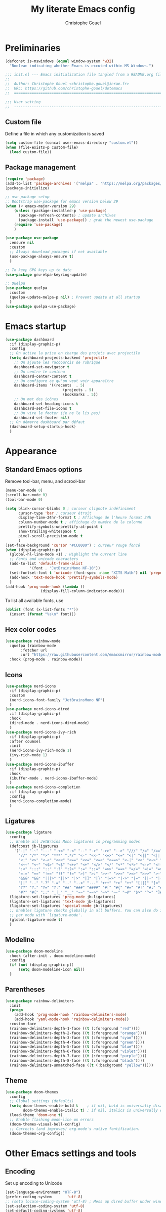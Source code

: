 #+title: My literate Emacs config
#+author: Christophe Gouel
#+email: christophe.gouel@inrae.fr
#+property: header-args:emacs-lisp :results silent :tangle test.el

* Preliminaries

#+begin_src emacs-lisp
(defconst is-mswindows (equal window-system 'w32)
  "Boolean indicating whether Emacs is excuted within MS Windows.")
#+end_src

#+begin_src emacs-lisp
;;; init.el --- Emacs initialization file tangled from a README.org file
;;
;;  Author: Christophe Gouel <christophe.gouel@inrae.fr>
;;  URL: https://github.com/christophe-gouel/dotemacs
;;  ============================================================================

;;; User setting
;;  ----------------------------------------------------------------------------

#+end_src

** Custom file

Define a file in which any customization is saved
#+begin_src emacs-lisp
(setq custom-file (concat user-emacs-directory "custom.el"))
(when (file-exists-p custom-file)
  (load custom-file))
#+end_src

** Package management

#+begin_src emacs-lisp
(require 'package)
(add-to-list 'package-archives '("melpa" . "https://melpa.org/packages/"))
(package-initialize)

;; use-package setup
;; Bootstrap use-package for emacs version below 29
(when (< emacs-major-version 29)
    (unless (package-installed-p 'use-package)
      (package-refresh-contents) ; update archives
      (package-install 'use-package)) ; grab the newest use-package
    (require 'use-package)
    )

(use-package use-package
  :ensure nil
  :custom
  ;; Always download packages if not available
  (use-package-always-ensure t)
  )

;; To keep GPG keys up to date
(use-package gnu-elpa-keyring-update)

;; Quelpa
(use-package quelpa
  :custom
  (quelpa-update-melpa-p nil) ; Prevent update at all startup
  )
(use-package quelpa-use-package)
#+end_src

* Emacs startup

#+begin_src emacs-lisp
(use-package dashboard
  :if (display-graphic-p)
  :config
  ;; On active la prise en charge des projets avec projectile
  (setq dashboard-projects-backend 'projectile
	;; On ajoute les raccourcis de rubrique
	dashboard-set-navigator t
	;; On centre le contenu
	dashboard-center-content t
	;; On configure ce qu'on veut voir apparaître
	dashboard-items '((recents  . 5)
                          (projects . 5)
                          (bookmarks . 5))
	;; On met des icônes
	dashboard-set-heading-icons t
	dashboard-set-file-icons t
	;; On vire le footer (je ne le lis pas)
	dashboard-set-footer nil)
  ;; On démarre dashboard par défaut
  (dashboard-setup-startup-hook)
  )
#+end_src

* Appearance

** Standard Emacs options

Remove tool-bar, menu, and scrool-bar
#+begin_src emacs-lisp
(menu-bar-mode 0)
(scroll-bar-mode 0)
(tool-bar-mode 0)
#+end_src

#+begin_src emacs-lisp
(setq blink-cursor-blinks 0 ; curseur clignote indéfiniment
      cursor-type 'bar ; curseur étroit
      display-time-24hr-format t ; Affichage de l'heure format 24h
      column-number-mode t ; affichage du numéro de la colonne
      prettify-symbols-unprettify-at-point t
      show-trailing-whitespace t
      pixel-scroll-precision-mode t
      )
(set-face-background 'cursor "#CC0000") ; curseur rouge foncé
(when (display-graphic-p)
  (global-hl-line-mode +1) ; Highlight the current line
  ;; Fonts and unicode characters
  (add-to-list 'default-frame-alist
	       '(font . "JetBrainsMono NF-10"))
  (set-fontset-font t 'unicode (font-spec :name "XITS Math") nil 'prepend)
  (add-hook 'text-mode-hook 'prettify-symbols-mode)
  )
(add-hook 'prog-mode-hook (lambda ()
			    (display-fill-column-indicator-mode)))
#+end_src

To list all available fonts, use
#+begin_src emacs-lisp :tangle no
(dolist (font (x-list-fonts "*"))
  (insert (format "%s\n" font)))
#+end_src


** Hex color codes

#+begin_src emacs-lisp
(use-package rainbow-mode
  :quelpa (rainbow-mode
	   :fetcher url
	   :url "https://raw.githubusercontent.com/emacsmirror/rainbow-mode/master/rainbow-mode.el")
  :hook (prog-mode . rainbow-mode))
#+end_src

** Icons

#+begin_src emacs-lisp
(use-package nerd-icons
  :if (display-graphic-p)
  :custom
  (nerd-icons-font-family "JetBrainsMono NF")
  )
(use-package nerd-icons-dired
  :if (display-graphic-p)
  :hook
  (dired-mode . nerd-icons-dired-mode)
  )
(use-package nerd-icons-ivy-rich
  :if (display-graphic-p)
  :after counsel
  :init
  (nerd-icons-ivy-rich-mode 1)
  (ivy-rich-mode 1)
  )
(use-package nerd-icons-ibuffer
  :if (display-graphic-p)
  :hook
  (ibuffer-mode . nerd-icons-ibuffer-mode)
  )
(use-package nerd-icons-completion
  :if (display-graphic-p)
  :config
  (nerd-icons-completion-mode)
  )
#+end_src

** Ligatures

#+begin_src emacs-lisp
(use-package ligature
  :config
  ;; Enable all JetBrains Mono ligatures in programming modes
  (defconst jb-ligatures
    '("-|" "-~" "---" "-<<" "-<" "--" "->" "->>" "-->" "///" "/=" "/==" "/>"
      "//" "/*" "*>" "***" ",*/" "<-" "<<-" "<=>" "<=" "<|" "<||" "<|||" "<|>"
      "<:" "<>" "<-<" "<<<" "<==" "<<=" "<=<" "<==>" "<-|" "<<" "<~>" "<=|"
      "<~~" "<~" "<$>" "<$" "<+>" "<+" "</>" "</" "<*" "<*>" "<->" "<!--" ":>"
      ":<" ":::" "::" ":?" ":?>" ":=" "::=" "=>>" "==>" "=/=" "=!=" "=>" "==="
      "=:=" "==" "!==" "!!" "!=" ">]" ">:" ">>-" ">>=" ">=>" ">>>" ">-" ">="
      "&&&" "&&" "|||>" "||>" "|>" "|]" "|}" "|=>" "|->" "|=" "||-" "|-" "||="
      "||" ".." ".?" ".=" ".-" "..<" "..." "+++" "+>" "++" "[||]" "[<" "[|" "{|"
      "??" "?." "?=" "?:" "##" "###" "####" "#[" "#{" "#=" "#!" "#:" "#_(" "#_"
      "#?" "#(" ";;" "_|_" "__" "~~" "~~>" "~>" "~-" "~@" "$>" "^=" "]#"))
  (ligature-set-ligatures 'prog-mode jb-ligatures)
  (ligature-set-ligatures 'text-mode jb-ligatures)
  (ligature-set-ligatures 'special-mode jb-ligatures)
  ;; Enables ligature checks globally in all buffers. You can also do it
  ;; per mode with `ligature-mode'.
  (global-ligature-mode t)
  )
#+end_src

** Modeline

#+begin_src emacs-lisp
(use-package doom-modeline
  :hook (after-init . doom-modeline-mode)
  :config
  (if (not (display-graphic-p))
      (setq doom-modeline-icon nil))
  )
#+end_src

** Parentheses

#+begin_src emacs-lisp
(use-package rainbow-delimiters
  :init
  (progn
    (add-hook 'prog-mode-hook 'rainbow-delimiters-mode)
    (add-hook 'yaml-mode-hook 'rainbow-delimiters-mode))
  :custom-face
  (rainbow-delimiters-depth-1-face ((t (:foreground "red"))))
  (rainbow-delimiters-depth-2-face ((t (:foreground "orange"))))
  (rainbow-delimiters-depth-3-face ((t (:foreground "cyan"))))
  (rainbow-delimiters-depth-4-face ((t (:foreground "green"))))
  (rainbow-delimiters-depth-5-face ((t (:foreground "blue"))))
  (rainbow-delimiters-depth-6-face ((t (:foreground "violet"))))
  (rainbow-delimiters-depth-7-face ((t (:foreground "purple"))))
  (rainbow-delimiters-depth-8-face ((t (:foreground "black"))))
  (rainbow-delimiters-unmatched-face ((t (:background "yellow")))))
#+end_src

** Theme

#+begin_src emacs-lisp
(use-package doom-themes
  :config
  ;; Global settings (defaults)
  (setq doom-themes-enable-bold t    ; if nil, bold is universally disabled
        doom-themes-enable-italic t) ; if nil, italics is universally disabled
  (load-theme 'doom-one t)
  ;; Enable flashing mode-line on errors
  (doom-themes-visual-bell-config)
  ;; Corrects (and improves) org-mode's native fontification.
  (doom-themes-org-config))
#+end_src

* Other Emacs settings and tools

** Encoding

Set up encoding to Unicode
#+begin_src emacs-lisp
(set-language-environment "UTF-8")
(prefer-coding-system       'utf-8)
;; (setq locale-coding-system 'utf-8) ; Mess up dired buffer under windows
(set-selection-coding-system 'utf-8)
(set-default-coding-systems 'utf-8)
(set-terminal-coding-system 'utf-8)
(set-keyboard-coding-system 'utf-8)
(setq default-buffer-file-coding-system 'utf-8-unix
      x-select-request-type '(UTF8_STRING COMPOUND_TEXT TEXT STRING))
(if is-mswindows    ;; MS Windows clipboard is UTF-16LE
    (set-clipboard-coding-system 'utf-16le-dos))
#+end_src

** User settings

#+begin_src emacs-lisp
(setq user-full-name "Christophe Gouel"
      user-mail-address "christophe.gouel@inrae.fr")
#+end_src

** Other Emacs settings

#+begin_src emacs-lisp
(setq show-paren-mode t ; coupler les parenthèses
      auth-sources '("~/.authinfo") ; Define file that stores secrets
      backup-directory-alist '(("." . "~/.emacs.d/backup"))
      default-major-mode 'text-mode ; mode par défaut
      delete-by-moving-to-trash t ; Sent deleted files to trash
      comment-column 0 ; Prevent indentation of lines starting with one comment
      jit-lock-chunk-size 50000
      ;; set large file threshold at 100 megabytes
      large-file-warning-threshold 100000000
      ;; Options to make lsp usable in emacs (from
      ;; https://emacs-lsp.github.io/lsp-mode/page/performance/)
      gc-cons-threshold (* 10 800000)
      read-process-output-max (* 1024 1024)
      )
(setq-default mouse-yank-at-point t     ; coller avec la souris
	      case-fold-search t        ; recherche sans égard à la casse
	      )
(delete-selection-mode t)                ; entrée efface texte sélectionné
(fset 'yes-or-no-p 'y-or-n-p)            ; Replace yes or no with y or n
(auto-compression-mode t)
(when (display-graphic-p)
    (server-start))
(when is-mswindows
    (setq tramp-default-method "plink"))
#+end_src

** Dired

#+begin_src emacs-lisp
(use-package dired
  :ensure nil
  :commands (dired dired-jump)
  :custom
  (dired-listing-switches "-agho --group-directories-first")
  (auto-revert-verbose nil)
  :hook
  (dired-mode . (lambda ()
		  (dired-hide-details-mode)))
  (dired-mode . auto-revert-mode)
  )

(use-package diredfl
  :hook
  (dired-mode . diredfl-mode)
  )
#+end_src

** Expand region

#+begin_src emacs-lisp
(use-package expand-region
  :bind ("C-!" . er/expand-region))
#+end_src

** imenu

#+begin_src emacs-lisp
(use-package imenu
  :ensure nil
  :custom
  (imenu-auto-rescan t)
  )

(use-package imenu-list
  :config
  (defun my/imenu-list-goto-entry ()
    (interactive)
    (imenu-list-goto-entry)
    (imenu-list-smart-toggle))
  )
  :bind
  (("C-c =" . imenu-list-smart-toggle)
   :map imenu-list-major-mode-map
	 ("M-<return>" . my/imenu-list-goto-entry))
  :custom
  (imenu-list-focus-after-activation t)
  (imenu-list-position 'right)
#+end_src

** Pager

#+begin_src emacs-lisp
(use-package pager
  :bind
  (("\C-v" . pager-page-down)
   ([next] . pager-page-down)
   ("\ev" . pager-page-up)
   ([prior] . pager-page-up)
   ([M-up] . pager-row-up)
   ([M-kp-8] . pager-row-up)
   ([M-down] . pager-row-down)
   ([M-kp-2] . pager-row-down))
  )
#+end_src

** PDF viewers

#+begin_src emacs-lisp
(use-package doc-view
  :if is-mswindows
  :config
  (setq doc-view-ghostscript-program
	"C:\\Program Files\\gs\\gs10.01.1\\bin\\gswin64c.exe"))
#+end_src

#+begin_src emacs-lisp
(use-package pdf-tools
  :init
  (pdf-tools-install)  ; Standard activation command
  (pdf-loader-install) ; On demand loading, leads to faster startup time
  :config
  (setq TeX-view-program-selection '((output-pdf "PDF Tools"))
	TeX-view-program-list '(("PDF Tools" TeX-pdf-tools-sync-view))
	TeX-source-correlate-start-server t)
  (add-hook 'TeX-after-compilation-finished-functions
	    #'TeX-revert-document-buffer)
  :bind (:map pdf-view-mode-map
	      ("C-s" . isearch-forward))
  )
#+end_src

** Proced

#+begin_src emacs-lisp
(use-package proced
  :ensure nil
  :custom
  (proced-enable-color-flag t)
)
#+end_src

** Recent files

#+begin_src emacs-lisp
(use-package recentf)
#+end_src

* Keys

Activate lower- and upper-case commands ("C-x C-l" and "C-x C-u")
#+begin_src emacs-lisp
(put 'downcase-region 'disabled nil)
(put 'upcase-region 'disabled nil)
#+end_src

** Custom keybindings

#+begin_src emacs-lisp
(keymap-global-set "C-x C-b" 'ibuffer)
(keymap-global-set "C-<apps>" 'menu-bar-mode)
(keymap-global-set "<f5>" 'revert-buffer)

(keymap-set compilation-mode-map "r" 'recompile)
#+end_src

** Keycast

=keycast= displays the Emacs command name corresponding to keybindings.

#+begin_src emacs-lisp
(use-package keycast)
#+end_src


** Insert Greek letters in Unicode

#+begin_src emacs-lisp
(use-package greek-unicode-insert
  :quelpa (greek-unicode-insert
	   :fetcher github
	   :repo "Malabarba/greek-unicode-insert")
  :bind ("²" . greek-unicode-insert-map))
#+end_src

** Parentheses

#+begin_src emacs-lisp
(use-package smartparens-config
  :ensure smartparens
  :init
  (progn
    (add-hook 'prog-mode-hook 'smartparens-mode)
    (add-hook 'markdown-mode-hook 'smartparens-mode)
    (add-hook 'yaml-mode-hook 'smartparens-mode))
  :config (progn (show-smartparens-global-mode t)))
#+end_src

** Which-keys

#+begin_src emacs-lisp
(use-package which-key
  :diminish which-key-mode
  :init
  (setq which-key-sort-uppercase-first nil
		max-mini-window-height 15)
  ;; On va utiliser une fenêtre dédiée plutôt que le minibuffer
  (which-key-setup-side-window-bottom)
  ;; On l'active partout, tout le temps
  (which-key-mode t)
  )
#+end_src

* Auto-completion

** Company

#+begin_src emacs-lisp
(use-package company
  :init
  (add-hook 'after-init-hook 'global-company-mode)
  :config
  (setq
   ;; Number the candidates (use M-1, M-2 etc to select completions).
   company-show-numbers t
   company-idle-delay 0)
  ;; company configuation from
  ;; <https://github.com/radian-software/radian/blob/develop/emacs/radian.el>
  :bind (;; Replace `completion-at-point' and `complete-symbol' with
         ;; `company-manual-begin'. You might think this could be put
         ;; in the `:bind*' declaration below, but it seems that
         ;; `bind-key*' does not work with remappings.
         ([remap completion-at-point] . company-manual-begin)
         ([remap complete-symbol] . company-manual-begin)

         ;; The following are keybindings that take effect whenever
         ;; the completions menu is visible, even if the user has not
         ;; explicitly interacted with Company.

         :map company-active-map

         ;; Make TAB always complete the current selection. Note that
         ;; <tab> is for windowed Emacs and TAB is for terminal Emacs.
         ("<tab>" . company-complete-selection)
         ("TAB" . company-complete-selection)

         ;; Prevent SPC from ever triggering a completion.
         ("SPC" . nil)

         ;; The following are keybindings that only take effect if the
         ;; user has explicitly interacted with Company.

         :map company-active-map
         :filter (company-explicit-action-p)

         ;; Make RET trigger a completion if and only if the user has
         ;; explicitly interacted with Company. Note that <return> is
         ;; for windowed Emacs and RET is for terminal Emacs.
         ("<return>" . company-complete-selection)
         ("RET" . company-complete-selection)
	 )

  :bind* (;; The default keybinding for `completion-at-point' and
          ;; `complete-symbol' is M-TAB or equivalently C-M-i. Here we
          ;; make sure that no minor modes override this keybinding.
          ("M-TAB" . company-manual-begin))
  )

(use-package company-bibtex)
(use-package company-math)
(use-package company-reftex)
(use-package company-jedi)

(setq company-backends
      (append '((:separate company-bibtex
			   ;; deactivate company-reftex-labels because it is too slow
			   ;; company-reftex-labels
                           company-reftex-citations
			   company-math-symbols-latex
			   company-math-symbols-unicode
			   company-latex-commands))
              company-backends))
#+end_src

Use =company-box= for a better position of the autocompletion when using copilot.
#+begin_src emacs-lisp
(use-package company-box
  :hook (company-mode . company-box-mode)
  :custom
  (company-box-doc-enable nil)
  )
#+end_src

** Ivy and friends

#+begin_src emacs-lisp
(use-package counsel
  :config (counsel-mode)
  )

(use-package ivy
  :demand
  :custom
  (ivy-use-virtual-buffers t)
  (ivy-count-format "%d/%d ")
  :config (ivy-mode)
  )

(use-package swiper)

;; swiper is slow for large files so it is replaced by isearch for large files
(defun my/search-method-according-to-numlines ()
  "Determine the number of lines of current buffer and chooses a
 search method accordingly."
  (interactive)
  (if (< (count-lines (point-min) (point-max)) 20000)
      (swiper)
    (isearch-forward)
    )
  )
(global-set-key "\C-s" 'my/search-method-according-to-numlines)

(use-package ivy-xref
  :init
  (setq xref-show-definitions-function #'ivy-xref-show-defs)
  )

(use-package ivy-prescient
  :after counsel
  :config
  (ivy-prescient-mode)
  )

(use-package ivy-rich
  :after nerd-icons-ivy-rich
  :init (ivy-rich-mode +1)
  )
#+end_src

* Git

#+begin_src emacs-lisp
(use-package magit
  :bind ("C-x g" . magit-status)
  :custom
  (magit-diff-refine-hunk (quote all))
  :config
  ; Do not diff when committing
  (remove-hook 'server-switch-hook 'magit-commit-diff)
  (remove-hook 'with-editor-filter-visit-hook 'magit-commit-diff)
  )
#+end_src

=magit-delta= allows to have syntax highlighting in magit diffs.

#+begin_src emacs-lisp
(use-package magit-delta
  :hook (magit-mode . magit-delta-mode))
#+end_src

=diff-hl= displays indications about git status in the gutters.

#+begin_src emacs-lisp
(use-package diff-hl
  :defer t
  :after magit
  :hook
  (prog-mode . diff-hl-mode)
  (latex-mode . diff-hl-mode)
  (dired-mode . diff-hl-dired-mode)
  (magit-post-refresh . diff-hl-magit-post-refresh)
  )
#+end_src

* Shells

** ChatGPT

#+begin_src emacs-lisp
(use-package chatgpt-shell
  :custom
  (chatgpt-shell-openai-key
      (auth-source-pick-first-password :host "api.openai.com"))
  )

(use-package gptel
  :custom
  (gptel-use-curl nil)
  )
#+end_src

** Other shells

#+begin_src emacs-lisp
(use-package eshell-git-prompt
  :config
  (eshell-git-prompt-use-theme 'powerline))

(if is-mswindows    ;; MS Windows clipboard is UTF-16LE
    (defun bash ()
      (interactive)
      (let ((shell-file-name "C:\\Program Files\\Git\\bin\\bash.exe" ))
	(shell "*bash*"))
      ))
(setq explicit-bash.exe-args '("--login" "-i"))

(add-hook 'shell-mode-hook
      (lambda ()
        (face-remap-set-base 'comint-highlight-prompt :inherit nil)))
#+end_src

* Text

** BibTeX

#+begin_src emacs-lisp
(use-package ivy-bibtex
  :if is-mswindows
  :custom
  (bibtex-completion-bibliography
   (substitute-in-file-name "${BIBINPUTS}/References.bib"))
  ;; Pdf files
  (bibtex-completion-library-path
   (substitute-in-file-name "${HOME}/Dropbox (Inrae EcoPub)/Bibliography/Papers"))
  (bibtex-completion-pdf-symbol "⌘")
  ;; Notes
  (bibtex-completion-notes-path
   (substitute-in-file-name "${HOME}/Dropbox (Inrae EcoPub)/Bibliography/notes"))
  (bibtex-completion-notes-symbol "✎")
  (bibtex-completion-notes-extension ".md")
  (bibtex-completion-notes-template-multiple-files
   "---\ntitle: Notes on: ${author-or-editor-abbrev} (${year}): ${title}\n---\n\n")
  )
#+end_src

** LaTeX

#+begin_src emacs-lisp
(use-package tex
  :ensure auctex
  :hook
  (TeX-mode . latex-math-mode)
  (TeX-mode . imenu-add-menubar-index)
  (TeX-mode . turn-on-reftex)
  (TeX-mode . TeX-fold-buffer)
  (TeX-mode . flymake-mode)
  :hook
  (TeX-mode . TeX-fold-mode)
  ;; Custom functions to compile, preview, and view documents
  (TeX-mode . (lambda ()
		(define-key TeX-mode-map (kbd "<f9>")
		  (lambda ()
                    (interactive)
                    (save-buffer)
                    (TeX-command-menu "latex")))
		(define-key TeX-mode-map (kbd "<f10>")
		  (lambda ()
                    (interactive)
                    (preview-at-point)))
		(define-key TeX-mode-map (kbd "<f12>")
		  (lambda ()
                    (interactive)
                    (TeX-view)
                    [return]))))
  :custom
  (setq-default TeX-auto-parse-length 200)
  (setq-default TeX-master nil)
  (TeX-auto-save t)
  (TeX-parse-self t)
  (LaTeX-item-indent 0)
  (LaTeX-default-options "12pt")
  (LaTeX-math-abbrev-prefix "²")
  (TeX-source-specials-mode 1)
  (TeX-source-correlate-mode t)
  (TeX-source-correlate-method (quote synctex))
  (TeX-source-correlate-start-server (quote ask))
  (TeX-PDF-mode t)
  (TeX-electric-sub-and-superscript 1)
  (LaTeX-math-list
   '(
     (?\) "right)")
   (?\( "left(")
     (?/ "frac{}{}")
     ))

  ;; Preview
  (preview-auto-cache-preamble t)
  (preview-default-option-list '("displaymath" "graphics" "textmath"))

  ;; Fold-mode

  ;; Personalize the list of commands to be folded
  (TeX-fold-macro-spec-list
   '(("[f]"
      ("footnote" "marginpar"))
     ("[c]"
      ("citeyear" "citeauthor" "citep" "citet" "cite"))
     ("[l]"
      ("label"))
     ("[r]"
      ("ref" "pageref" "eqref" "footref" "fref" "Fref"))
     ("[i]"
      ("index" "glossary"))
     ("[1]:||*"
      ("item"))
     ("..."
      ("dots"))
     ("(C)"
      ("copyright"))
     ("(R)"
      ("textregistered"))
     ("TM"
      ("texttrademark"))
     (1
      ("part" "chapter" "section" "subsection" "subsubsection" "paragraph" "subparagraph" "part*" "chapter*" "section*" "subsection*" "subsubsection*" "paragraph*" "subparagraph*" "emph" "textit" "textsl" "textmd" "textrm" "textsf" "texttt" "textbf" "textsc" "textup"))))
  ;; Prevent folding of math to let prettify-symbols do the job
  (TeX-fold-math-spec-list-internal nil)
  (TeX-fold-math-spec-list nil)
  (LaTeX-fold-math-spec-list nil)
  :config
  (if is-mswindows
      (setq preview-gs-command "C:\\Program Files\\gs\\gs10.01.1\\bin\\gswin64c.exe")
    (setq preview-gs-command "gs"))
  :bind (:map TeX-mode-map
	      ("C-c e" . TeX-next-error)
	      ("M-RET" . latex-insert-item))
  )

(use-package reftex
  :custom
  (reftex-bibpath-environment-variables (quote ("BIBINPUTS")))
  (reftex-default-bibliography '("References.bib"))
  (reftex-cite-format (quote natbib))
  (reftex-sort-bibtex-matches (quote author))
  (reftex-plug-into-AUCTeX t)
  (reftex-label-alist '(AMSTeX)) ; Use \eqref by default instead of \ref
  ;; Increase reftex speed (especially on Windows)
  (reftex-enable-partial-scans t)
  (reftex-save-parse-info t)
  (reftex-use-multiple-selection-buffers t)
  :bind (:map reftex-mode-map
	      ("C-c f" . reftex-fancyref-fref)
	      ("C-c F" . reftex-fancyref-Fref))
  )

;; Beamer
(defun my/tex-frame ()
  "Run pdflatex on current frame.  Frame must be declared as an environment."
  (interactive)
  (let (beg)
    (save-excursion
      (search-backward "\\begin{frame}")
      (setq beg (point))
      (forward-char 1)
      (LaTeX-find-matching-end)
      (TeX-pin-region beg (point))
      (letf (( (symbol-function 'TeX-command-query) (lambda (x) "LaTeX")))
	(TeX-command-region)))))
(add-hook 'TeX-mode-hook
	  #'(lambda()
	     (local-set-key [(shift return)] 'my/tex-frame)))

(use-package cdlatex
  :hook
  (LaTeX-mode . turn-on-cdlatex)
  ; Slow down company for a better use of cdlatex
  (LaTeX-mode . (lambda ()
		  (make-local-variable 'company-idle-delay)
		  (setq company-idle-delay 0.3)))
  :config
  ;; Prevent cdlatex from defining LaTeX math subscript everywhere
  (define-key cdlatex-mode-map "_" nil)
  :custom
  (cdlatex-command-alist
	'(("equ*" "Insert equation* env"   "" cdlatex-environment ("equation*") t nil)))
  )
;; Allow tab to be used to indent when the cursor is at the beginning of the line
(add-hook 'cdlatex-tab-hook
          (defun cdlatex-indent-maybe ()
            (when (or (bolp) (looking-back "^[ \t]+"))
              (LaTeX-indent-line))))
#+end_src

** Markdown

#+begin_src emacs-lisp
(use-package markdown-mode
  :mode ("README\\.md\\'" . gfm-mode)
  :custom
  (markdown-command
   (concat "pandoc"
	   " --from=markdown --to=html"
	   " --standalone --mathjax"
	   ;; " --citeproc --bibliography="
	   ;; (shell-quote-argument (substitute-in-file-name "${BIBINPUTS}\\References.bib"))
	   ))
  (markdown-enable-math t)
  (markdown-enable-prefix-prompts nil)
  (markdown-header-scaling nil)
  (markdown-hide-markup nil)
  (markdown-hide-urls t)
  (markdown-fontify-code-blocks-natively t)
  (markdown-enable-highlighting-syntax t)
  :config
  ;; Code to import screenshots in markdown files
  ;; from <https://www.nistara.net/post/2022-11-14-emacs-markdown-screenshots> and
  ;; <https://stackoverflow.com/questions/17435995/paste-an-image-on-clipboard-to-emacs-org-mode-file-without-saving-it/31868530#31868530>
  (defun my/markdown-screenshot ()
    "Copy a screenshot into a time stamped unique-named file in the
same directory as the working and insert a link to this file."
    (interactive)
    (setq filename
          (concat
           (make-temp-name
            (concat (file-name-nondirectory (buffer-file-name))
                    "_screenshots/"
                    (format-time-string "%Y-%m-%d_%a_%kh%Mm_")) ) ".png"))
    (unless (file-exists-p (file-name-directory filename))
      (make-directory (file-name-directory filename)))
					; copy the screenshot to file
    (shell-command (concat "powershell -command \"Add-Type -AssemblyName System.Windows.Forms;if ($([System.Windows.Forms.Clipboard]::ContainsImage())) {$image = [System.Windows.Forms.Clipboard]::GetImage();[System.Drawing.Bitmap]$image.Save('" filename "',[System.Drawing.Imaging.ImageFormat]::Png); Write-Output 'clipboard content saved as file'} else {Write-Output 'clipboard does not contain image data'}\""))
					; insert into file if correctly taken
    (if (file-exists-p filename)
	(insert (concat "![](" filename ")")))
    (markdown-display-inline-images)
    (newline)
    )
  ;; Code to use RefTeX to input references in markdown
  ;; from <https://gist.github.com/kleinschmidt/5ab0d3c423a7ee013a2c01b3919b009a>
  ;; define markdown citation formats
  (defvar markdown-cite-format)
  (setq markdown-cite-format
	'(
          (?\C-m . "@%l")
          (?p . "[@%l]")
          (?t . "@%l")
          ))
  ;; wrap reftex-citation with local variables for markdown format
  (defun my/markdown-reftex-citation ()
    (interactive)
    (let ((reftex-cite-format markdown-cite-format)
          (reftex-cite-key-separator "; @"))
      (reftex-citation)))
  :hook
  (markdown-mode . imenu-add-menubar-index)
  (markdown-mode . (lambda () (math-preview-all)))
  :bind (:map markdown-mode-map
	      ("C-c [" . my/markdown-reftex-citation))
  )

(use-package pandoc-mode
  :hook
  (markdown-mode . pandoc-mode)
  (pandoc-mode . pandoc-load-default-settings)
  )
#+end_src

** Obsidian

#+begin_src emacs-lisp
(use-package obsidian
  :demand t
  :config
  (obsidian-specify-path "~/Dropbox (Inrae EcoPub)/obsidian")
  (global-obsidian-mode t)
  :custom
  ;; This directory will be used for `obsidian-capture' if set.
  (obsidian-inbox-directory "Inbox")
  :bind (:map obsidian-mode-map
	      ;; Replace C-c C-o with Obsidian.el's implementation. It's ok to use another key binding.
	      ("C-c C-o" . obsidian-follow-link-at-point)
	      ;; Jump to backlinks
	      ("C-c C-b" . obsidian-backlink-jump)
	      ;; If you prefer you can use `obsidian-insert-link'
	      ("C-c C-l" . obsidian-insert-wikilink))
  )
#+end_src

** Org

#+begin_src emacs-lisp
(use-package org
  :ensure nil
  :mode ("\\.org\\'" . org-mode)
  :custom
  (org-hide-leading-stars t)
  (org-export-with-LaTeX-fragments t)       ; Export LaTeX fragment to HTML
  (org-edit-src-content-indentation 0)
  (org-todo-keywords '((type "TODO(t)" "STARTED(s)" "WAITING(w)" "|" "DONE(d)")))
  (org-tag-alist '(("OFFICE" . ?o) ("COMPUTER" . ?c) ("HOME" . ?h) ("PROJECT" . ?p) ("CALL" . ?a) ("ERRANDS" . ?e) ("TASK" . ?t)))
  (org-confirm-babel-evaluate nil)
  :config
  ;; Integration of RefTeX in org
  (defun my/org-mode-reftex-setup ()
    (load-library "reftex")
    (and (buffer-file-name)
	 (file-exists-p (buffer-file-name))
         (global-auto-revert-mode t)
	 (reftex-parse-all))
    (define-key org-mode-map (kbd "C-c )") 'reftex-citation)
    )
  (org-babel-do-load-languages
   'org-babel-load-languages
   '((emacs-lisp . t)
     (python . t)
     (R . t)
     (shell . t)))
  :hook
  (org-mode . my/org-mode-reftex-setup)
  (org-mode . imenu-add-menubar-index)
  )
#+end_src

** Preview of mathematical formulas

=texfrag= to have preview of LaTeX fragment outside LaTeX buffers
#+begin_src emacs-lisp
(use-package texfrag
  :hook
  (markdown-mode . texfrag-mode)
  (eww-mode . texfrag-mode)
  )
#+end_src

The package =math-preview= has a problem under Windows and some code should be commented out. See [[https://gitlab.com/matsievskiysv/math-preview/-/issues/29]].
#+begin_src emacs-lisp
(use-package math-preview)
#+end_src

** Spell and grammar checking

#+begin_src emacs-lisp
(use-package flyspell
  :hook (text-mode . flyspell-mode)
  :config
  (setq ispell-program-name (executable-find "hunspell")
	flyspell-issue-welcome-flag nil
	ispell-really-hunspell t
	ispell-dictionary "en_US"
	ispell-local-dictionary "en_US"
	ispell-local-dictionary-alist
	'(("en_US" "[[:alpha:]]" "[^[:alpha:]]" "[']" nil ("-d" "en_US") nil utf-8)
	  ("fr_FR" "[[:alpha:]]" "[^[:alpha:]]" "[']" nil ("-d" "fr_FR") nil utf-8))
	ispell-hunspell-dictionary-alist ispell-local-dictionary-alist
	ispell-personal-dictionary "~/.emacs.d/.hunspell_en_US"
	ispell-silently-savep t
	)
  :bind
  ("C-M-$" . ispell-word)
  )

(use-package flyspell-correct
  :after flyspell
  :bind (:map flyspell-mode-map
		  ("M-$" . flyspell-correct-at-point))
  )

(use-package flyspell-correct-ivy
  :demand t
  :after flyspell-correct
  )
#+end_src

** Word wrapping and paragraph filling

#+begin_src emacs-lisp
(defun my/unfill-paragraph ()
  "Unfill paragraph."
  (interactive)
  (let ((fill-column (point-max)))
  (fill-paragraph nil)))

(defun my/unfill-region (start end)
  "Unfill region."
  (interactive "r")
  (let ((fill-column (point-max)))
    (fill-region start end nil)))

(setq-default fill-column 80)
#+end_src

Package to visually (not really) indent the filled lines following the first lines.
#+begin_src emacs-lisp
(use-package adaptive-wrap)
#+end_src

Use =visual-fill-column= for text mode
#+begin_src emacs-lisp
(use-package visual-fill-column
  :init
  (setq visual-fill-column-width 100)
  :config
  (defun my/visual-fill ()
    "Toggle visual fill column and visual line mode."
    (interactive)
    (visual-line-mode 'toggle)
    (visual-fill-column-mode 'toggle)
    (adaptive-wrap-prefix-mode 'toggle))

  (defun my/center-text ()
    "Center text in visual fill column."
    (interactive)
    (setq-local visual-fill-column-center-text t))

  (defun my/uncenter-text ()
    "Uncenter text in visual fill column."
    (interactive)
    (setq-local visual-fill-column-center-text nil))
  :bind ("C-c v" . my/visual-fill)
  :hook
  (TeX-mode      . my/visual-fill)
  (markdown-mode . my/visual-fill)
  (bibtex-mode   . my/visual-fill)
  )
#+end_src

** YAML

#+begin_src emacs-lisp
(use-package yaml-mode
  :mode ("\\.yml$" "\\.dvc" "dvc.lock")
  :bind (:map yaml-mode-map
	      ("C-m" . newline-and-indent)))
#+end_src

* Programming

** Programming tools

*** Code linting

#+begin_src emacs-lisp
(use-package flymake
  :ensure nil
  :custom
  (flymake-no-changes-timeout nil)
  :config
  (setq ess-use-flymake nil) ; Deactivate linter in ess because it does not seem to work well
  (remove-hook 'flymake-diagnostic-functions 'flymake-proc-legacy-flymake)

  :bind
  ("M-n" . flymake-goto-next-error)
  ("M-p" . flymake-goto-prev-error)
  )

(use-package flycheck
  :config
  (flycheck-define-checker tex-textidote
    "A LaTeX grammar/spelling checker using textidote.
  See https://github.com/sylvainhalle/textidote"
    :modes (latex-mode plain-tex-mode markdown-mode)
    :command ("java" "-Dfile.encoding=UTF-" "-jar" (eval (expand-file-name "~/.local/jar/textidote.jar"))
              "--read-all"
              "--output" "singleline"
              "--no-color"
              "--check"   (eval (if ispell-current-dictionary (substring ispell-current-dictionary 0 2) "en"))
	      "--firstlang" "fr"
              "--dict"    (eval (expand-file-name "~/.emacs.d/.hunspell_en_US"))
              source)
    :error-patterns ((warning line-start (file-name)
                              "(L" line "C" column "-" (or (seq "L" end-line "C" end-column) "?") "): "
                              (message (one-or-more (not "\""))) (one-or-more not-newline) line-end)))
  (add-to-list 'flycheck-checkers 'tex-textidote)
  )

(use-package flymake-flycheck
  :hook
  (flymake-mode . flymake-flycheck-auto)
  )
#+end_src

*** Code styling

#+begin_src emacs-lisp
(use-package format-all
  :config
  (setq-default format-all-formatters
		'(("LaTeX"
		   (latexindent "-m" "--yaml=modifyLineBreaks:textWrapOptions:columns:-1,defaultIndent:'  ',indentAfterItems:itemize:0;enumerate:0;description:0"))))
  )
#+end_src

*** Docker

#+begin_src emacs-lisp
(use-package docker
  :bind ("C-c d" . docker))
#+end_src

*** Eldoc

Prevent eldoc from showing the function doc in the minibuffer when the cursor is on the function
#+begin_src emacs-lisp
(setq eldoc-echo-area-use-multiline-p nil)
#+end_src

*** GitHub copilot

Configuration from [[https://robert.kra.hn/posts/2023-02-22-copilot-emacs-setup/]].
#+begin_src emacs-lisp
(use-package copilot
  :quelpa (copilot :fetcher github
                   :repo "zerolfx/copilot.el"
                   :branch "main"
                   :files ("dist" "*.el"))
  :custom
  (copilot-indent-warning-suppress t)
  :config
  (defun my/copilot-complete-or-accept ()
    "Command that either triggers a completion or accepts one if one is available."
    (interactive)
    ;; Check if the Copilot overlay is visible
    (if (copilot--overlay-visible)
	(progn
	  ;; Accept the completion
          (copilot-accept-completion)
          ;; ;; Open a new line
          ;; (open-line 1)
          ;; ;; Move to the next line
          ;; (next-line)
	  )
      ;; If the Copilot overlay is not visible, trigger completion
      (copilot-complete)))

  (defvar my/copilot-manual-mode nil
    "When `t' will only show completions when manually triggered, e.g. via M-C-<return>.")

  (defun my/copilot-disable-predicate ()
    "When copilot should not automatically show completions."
    my/copilot-manual-mode)

  (defun my/copilot-change-activation ()
    "Switch between three activation modes:
       - automatic: copilot will automatically overlay completions
       - manual: you need to press a key (M-C-<return>) to trigger completions
       - off: copilot is completely disabled."
    (interactive)
    (if (and copilot-mode my/copilot-manual-mode)
	(progn
          (message "deactivating copilot")
          (copilot-mode -1)
          (setq my/copilot-manual-mode nil))
      (if copilot-mode
          (progn
            (message "activating copilot manual mode")
            (setq my/copilot-manual-mode t))
	(message "activating copilot mode")
	(copilot-mode))))

  (add-to-list 'copilot-disable-predicates #'my/copilot-disable-predicate)
  :hook (prog-mode . (lambda() (setq my/copilot-manual-mode t)))
  :bind
  (
   ("C-M-c"         . my/copilot-change-activation)
   :map copilot-mode-map
   (("M-C-<next>"   . copilot-next-completion)
    ("M-C-<prior>"  . copilot-previous-completion)
    ("M-C-<right>"  . copilot-accept-completion-by-word)
    ("M-C-<down>"   . copilot-accept-completion-by-line)
    ("M-C-<return>" . my/copilot-complete-or-accept)
    ("M-C-g"        . copilot-clear-overlay))
   )
  )
#+end_src

*** Language Server Protocol

#+begin_src emacs-lisp
(use-package eglot
  :ensure nil
  :config
  (setq eglot-ignored-server-capabilities '(:documentOnTypeFormattingProvider))  ; Prevent eglot from reformatting code automatically
  :bind
  ("C-c l" . eglot)
  )
#+end_src

*** Literate programming

#+begin_src emacs-lisp
(use-package poly-R)

(use-package poly-markdown)

(use-package quarto-mode)

(add-to-list 'auto-mode-alist '("\\.Rmd" . poly-markdown+r-mode))
#+end_src

Package =edit-indirect= required to edit code blocks in indirect buffers in =markdown-mode=
#+begin_src emacs-lisp
(use-package edit-indirect)
#+end_src

*** Projects

#+begin_src emacs-lisp
(use-package projectile
  :diminish projectile-mode
  :config
  (projectile-mode)
  (defun my/ripgrep-in-same-extension (expression)
    "Search for EXPRESSION in files with the same extension as the
current buffer within the project."
    (interactive
     (list (read-from-minibuffer "Ripgrep search for: " (thing-at-point 'symbol))))
    (let* ((extension (file-name-extension (buffer-file-name)))
           (glob (if extension (concat "*." extension) "*")))
      (ripgrep-regexp expression
                      (projectile-acquire-root)
                      (list (format "-g %s" glob)))))
  :custom
  (projectile-completion-system 'ivy)
  (projectile-use-git-grep t)
  (projectile-switch-project-action #'projectile-dired)
  (projectile-enable-caching nil)
  (projectile-indexing-method 'alien)
  :bind
  ("C-c f" . my/ripgrep-in-same-extension)
  :bind-keymap
  ("C-c p" . projectile-command-map)
  :init
  (when (file-directory-p "~/Documents/git_projects")
    (setq projectile-project-search-path '("~/Documents/git_projects")))
  )
#+end_src

=ripgrep= package needed to have a proper interface for =ripgrep=. Also called by
=projectile=.

#+begin_src emacs-lisp
(use-package ripgrep)
#+end_src

*** Snippets

#+begin_src emacs-lisp
(use-package yasnippet
  :config
  (yas-global-mode 1)
  )
#+end_src

** Programming languages

*** Emacs Speaks Statistics (ESS)

#+begin_src emacs-lisp
(use-package ess
  :bind (:map ess-r-mode-map
	 ;; Shortcut for pipe |>
         ("C-S-m" . " |>")
	 ;; Shortcut for pipe %>%
	 ("C-%"   . " %>%")
	 ;; Shortcut for assign <-
	 ("M--"   . ess-insert-assign)
	 ("<f9>"  . my/run-r-script-on-current-buffer-file)
         :map inferior-ess-r-mode-map
         ("C-S-m" . " |>")
         ("C-%"   . " %>%")
	 ("M--"   . ess-insert-assign))
  :custom
  (ess-roxy-str "#'")
  (ess-roxy-template-alist
   '(("description" . ".. content for \\description{} (no empty lines) ..")
     ("details" . ".. content for \\details{} ..")
     ("param" . "")
     ("return" . "")))
  (ess-nuke-trailing-whitespace-p t)
  :config
  (setq ess-assign-list '(" <-" " <<- " " = " " -> " " ->> ")
	ess-style 'RStudio  ; Set code indentation
	ess-ask-for-ess-directory nil  ; Do not ask what is the project directory
	comint-scroll-to-bottom-on-input 'this
	comint-scroll-to-bottom-on-output t
	comint-move-point-for-output t)
  ;; Following the "source is real" philosophy put forward by ESS, one should
  ;; not need the command history and should not save the workspace at the end
  ;; of an R session. Hence, both options are disabled here.
  (setq-default inferior-R-args "--no-restore-history --no-save ")
  ;; Background jobs for R as in RStudio
  (defun my/run-r-script (arg title)
    (let* ((is-file (file-exists-p arg))
	   (working-directory (if is-file default-directory (file-name-directory arg)))
	   (combuf-name (format "*Rscript-%s*" title)) ; Generate a unique compilation buffer name
           (combuf (get-buffer combuf-name)) ; Get the existing compilation buffer, if any
           (compilation-buffer-name-function (lambda (_) combuf-name)) ; Set the compilation buffer name function
           (compilation-ask-about-save nil) ; Automatically save modified buffers without asking
	   )
      (when combuf
	(kill-buffer combuf)) ; Kill the existing compilation buffer
      (setq combuf (get-buffer-create combuf-name)) ; Create a new compilation buffer
      (with-current-buffer combuf
	(setq default-directory working-directory) ; Set the default directory of the compilation buffer
	(delete-region (point-min) (point-max)) ; Delete any existing content in the compilation buffer
	(compilation-mode)) ; Enable compilation mode in the buffer
      (compile (format "Rscript %s" arg)) ; Execute the R script using Rscript
      (with-current-buffer combuf
	(rename-buffer combuf-name)))) ; Rename the compilation buffer to its final name

  (defun my/run-r-script-on-current-buffer-file ()
    (interactive)
    (let ((filename (buffer-file-name)))
      (when filename
	(my/run-r-script filename (file-name-base filename)))))

  (defun my/run-r-script-on-file ()
    (interactive)
    (let ((filename (read-file-name "R script: ")))
      (my/run-r-script filename (file-name-base filename))))
  )

(define-key inferior-ess-mode-map [home] 'comint-bol)

(use-package rutils) ; To interact easily with renv

(add-hook 'ess-mode-hook
	  #'(lambda ()
	      (outline-minor-mode)
	      (setq outline-regexp "^# .*----")
	      (defun outline-level ()
		(cond (looking-at "^# .*----") 1)
		(cond (looking-at "^## .*----") 2)
		(cond (looking-at "^### .*----") 3)
		(cond (looking-at "^#### .*----") 4)
		((looking-at "^[a-zA-Z0-9_\.]+ ?<- ?function(.*{") 5)
		(t 1000)
		)))

(defun my/inferior-ess-init ()
  "Workaround for https://github.com/emacs-ess/ESS/issues/1193"
  (add-hook 'comint-preoutput-filter-functions #'xterm-color-filter -90 t)
  (setq-local ansi-color-for-comint-mode nil)
  (smartparens-mode 1)
  )
(add-hook 'inferior-ess-mode-hook 'my/inferior-ess-init)
#+end_src

*** GAMS

#+begin_src emacs-lisp
(use-package gams-mode
  :load-path "c:/Users/Gouel/Documents/git_projects/code/gams-mode"
  :mode ("\\.gms\\'" "\\.inc\\'")
  ;; I don't know why but despite gams-mode being a prog-mode, it does not load
  ;; automatically some default minor modes for prog-mode.
  :hook ((gams-mode . rainbow-delimiters-mode)
	 (gams-mode . smartparens-mode)
	 (gams-mode . display-fill-column-indicator-mode)
	 (gams-mode . (lambda ()
			(make-local-variable 'company-minimum-prefix-length)
			(setq company-minimum-prefix-length 1))))
  :custom
  (gams-process-command-option "ll=0 lo=3 pw=153 ps=9999")
  (gams-statement-upcase t)
  (gams-fill-column 90)
  (gams-recenter-font-lock t)
  (gams-statement-name "Parameter")
  (gams-dollar-control-name "exit")
  (gams-default-pop-window-height 20)
  ;; Remove the handling of parentheses by gams-mode to use smartparens instead
  (gams-close-paren-always nil)
  (gams-close-double-quotation-always nil)
  (gams-close-single-quotation-always nil)
  ;; Indent
  (gams-indent-on t)
  (gams-indent-number 2)
  (gams-indent-number-loop 2)
  (gams-indent-number-mpsge 2)
  (gams-indent-number-equation 2)
  :config
  (if is-mswindows
      (setq gams-system-directory "C:/GAMS/Last/"
	    gams-docs-directory "C:/GAMS/Last/docs")
    (setq gams-system-directory "/opt/gams/gamsLast_linux_x64_64_sfx"
	  gams-docs-directory "/opt/gams/gamsLast_linux_x64_64_sfx/docs"))
  :bind (:map gams-mode-map
	      ("C-c =" . gams-show-identifier-list))
  )

; Polymode for gams
(define-hostmode poly-gams-hostmode
  :mode 'gams-mode)

(define-innermode poly-gams-yaml-innermode
  :mode 'yaml-mode
  :head-matcher ".?o?n?embeddedcode.* connect:$"
  :tail-matcher ".*embeddedcode.*$"
  :head-mode 'host
  :tail-mode 'host)

(define-innermode poly-gams-python-innermode
  :mode 'python-mode
  :head-matcher ".?o?n?embeddedcode.* python:$"
  :tail-matcher ".*embeddedcode.*$"
  :head-mode 'host
  :tail-mode 'host)

(define-polymode poly-gams-mode
  :hostmode 'poly-gams-hostmode
  :innermodes '(poly-gams-yaml-innermode
		poly-gams-python-innermode))
#+end_src

*** Julia

#+begin_src emacs-lisp
(use-package julia-mode)
#+end_src

*** MATLAB

#+begin_src emacs-lisp
(use-package matlab
  :ensure matlab-mode)

;; Matlab mode
;;; Set up matlab-mode to load on .m files
(autoload 'matlab-mode "matlab" "Enter MATLAB mode." t)
(setq auto-mode-alist (cons '("\\.m\\'" . matlab-mode) auto-mode-alist))

;;; Customization:
(matlab-cedet-setup)
(setq matlab-indent-function t)	; if you want function bodies indented
(setq matlab-verify-on-save-flag nil) ; turn off auto-verify on save
(setq matlab-indent-level 2)
(setq matlab-comment-region-s "% ")
(defun my-matlab-mode-hook ()
  (setq matlab-show-mlint-warnings t)   ; Activate mlint
  (mlint-minor-mode))                   ; Activate mlint minor mode
(add-hook 'matlab-mode-hook 'my-matlab-mode-hook)

;; mlint
(if is-mswindows
    (setq mlint-programs (quote ("C:/Program Files/MATLAB/RLast/bin/win64/mlint.exe")))
  (setq mlint-programs (quote ("/usr/local/MATLAB/RLast/bin/glnxa64/mlint"))))

;; Matlab shell
(autoload 'matlab-shell "matlab" "Interactive MATLAB mode." t)
(defun my/matlab-shell-mode-hook ()
  '())
(add-hook 'matlab-shell-mode-hook 'my/matlab-shell-mode-hook)
(setq matlab-shell-command-switches '("-nodesktop -nosplash"))
#+end_src

*** Python

#+begin_src emacs-lisp
(use-package python
  :ensure nil
  :config
  (setq python-shell-interpreter "ipython3"
	python-shell-interpreter-args
	"-i --simple-prompt --InteractiveShell.display_page=True"
	python-shell-prompt-detect-failure-warning nil)
;; Set encoding to utf-8 to allows utf-8 characters in Python REPL (from
;; https://stackoverflow.com/questions/14172576/why-unicodeencodeerror-raised-only-in-emacss-python-shell)
  (setenv "PYTHONIOENCODING" "utf-8")
  (defun my/python-mode-hook ()
    (add-to-list 'company-backends 'company-jedi))
  :hook
  (python-mode . my/python-mode-hook)
  (python-mode . flymake-mode)
  )

(use-package conda
  :if is-mswindows
  :config
  (setq-default mode-line-format
		(cons '(:exec conda-env-current-name) mode-line-format))
  )

(use-package poetry)

(use-package pyvenv
  :custom
  (pyvenv-virtualenvwrapper-supported "ipython3")
  :config
  (if is-mswindows
      ;; Default virtualenv cache directory for poetry on Microsoft Windows
      (setenv "WORKON_HOME"
	      (substitute-in-file-name
	       "${LOCALAPPDATA}/pypoetry/Cache/virtualenvs"))
    ;; Default virtualenv cache directory for poetry on *nix
    (setenv "WORKON_HOME" "~/.cache/pypoetry/virtualenvs"))
  )

(use-package pydoc)

(use-package numpydoc
  :bind (:map python-mode-map
              ("C-c C-n" . numpydoc-generate)))
#+end_src

*** Stata

#+begin_src emacs-lisp
(use-package ado-mode)
#+end_src

* To install manually

** Fonts

Download and install fonts
- JetBrains from
  - Nerf-fonts version for the icons: [[https://www.nerdfonts.com/font-downloads]]
  - Standard version for other uses: [[https://www.jetbrains.com/fr-fr/lp/mono/]]
- [[https://github.com/aliftype/xits]]

** Linters

- LaTeX: to install =textidote=, download =textidote.jar= from [[https://github.com/sylvainhalle/textidote/releases]] and copy to =~/.local/jar/textidote.jar=.
- R: =lintr= will be installed with =languageserver=.

** LSP servers

#+begin_src sh
pip3 install --user python-lsp-server[all]
Rscript -e "install.packages('languageserver')"
Curl --output %HOME%/.local/bin/digestif.cmd \
  https://raw.githubusercontent.com/astoff/digestif/master/scripts/digestif.cmd
#+end_src

** Python

Install IPython to be able to launch it from Emacs

#+begin_src sh
pip3 install --user ipython
#+end_src

Python requires the package =pyreadline3= on Windows to enable auto-completion.

#+begin_src sh
pip3 install --user pyreadline3
#+end_src

Install =Jedi= server for =company-jedi=:

#+begin_src emacs-lisp :tangle no
(jedi:install-server)
#+end_src

** Stylers

#+begin_src sh
Rscript -e "install.packages('styler')"
#+end_src

** Other installations

=math-preview= for LaTeX blocks in text buffers.

#+begin_src sh
  npm install -g git+https://gitlab.com/matsievskiysv/math-preview
#+end_src

Install
- =delta= to have syntax highlighting in git diffs.
- [[https://github.com/sharkdp/fd][fd]] to have a fast alternative to =find=.
- =hunspell= for spell checking.
- =ripgrep= to have a fast alternative to =grep=.

On Windows, they can be installed with Chocolatey (requires admin rights):

#+begin_src sh
choco install -y delta fd hunspell ripgrep
#+end_src

# Local Variables:
# eval: (add-hook 'after-save-hook (lambda ()(if (y-or-n-p "Reload?")(load-file user-init-file))) nil t)
# eval: (add-hook 'after-save-hook (lambda ()(if (y-or-n-p "Tangle?")(org-babel-tangle))) nil t)
# End:
